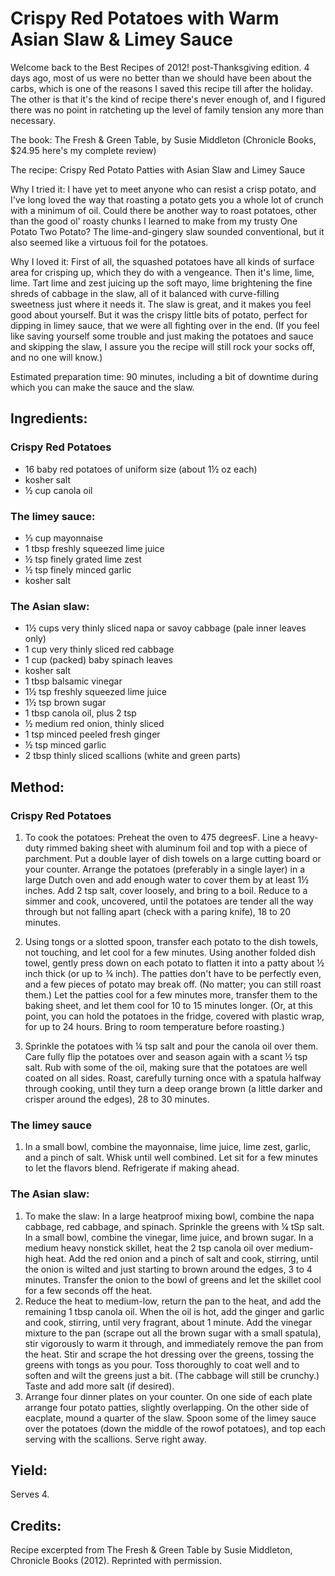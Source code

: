 #+STARTUP: showeverything
* Crispy Red Potatoes with Warm Asian Slaw & Limey Sauce
Welcome back to the Best Recipes of 2012! post-Thanksgiving edition. 4 days ago, most of us were no better than we should have been about the carbs, which is one of the reasons I saved this recipe till after the holiday.  The other is that it's the kind of recipe there's never enough of, and I figured there was no point in ratcheting up the level of family tension any more than necessary.

The book: The Fresh & Green Table, by Susie Middleton (Chronicle Books, $24.95 here's my complete review)

The recipe: Crispy Red Potato Patties with Asian Slaw and Limey Sauce

Why I tried it: I have yet to meet anyone who can resist a crisp potato, and I've long loved the way that roasting a potato gets you a whole lot of crunch with a minimum of oil.  Could there be another way to roast potatoes, other than the good ol' roasty chunks I learned to make from my trusty One Potato Two Potato?  The lime-and-gingery slaw sounded conventional, but it also seemed like a virtuous foil for the potatoes.

Why I loved it: First of all, the squashed potatoes have all kinds of surface area for crisping up, which they do with a vengeance.  Then it's lime, lime, lime.  Tart lime and zest juicing up the soft mayo, lime brightening the fine shreds of cabbage in the slaw, all of it balanced with curve-filling sweetness just where it needs it.  The slaw is great, and it makes you feel good about yourself. But it was the crispy little bits of potato, perfect for dipping in limey sauce, that we were all fighting over in the end.  (If you feel like saving yourself some trouble and just making the potatoes and sauce and skipping the slaw, I assure you the recipe will still rock your socks off, and no one will know.)

Estimated preparation time: 90 minutes, including a bit of downtime during which you can make the sauce and the slaw.

** Ingredients:
*** Crispy Red Potatoes
- 16 baby red potatoes of uniform size (about 1½ oz each)
- kosher salt
- ½ cup canola oil

*** The limey sauce:
- ⅓ cup mayonnaise
- 1 tbsp freshly squeezed lime juice
- ½ tsp finely grated lime zest
- ½ tsp finely minced garlic
- kosher salt

*** The Asian slaw:
- 1½ cups very thinly sliced napa or savoy cabbage (pale inner leaves only)
- 1 cup very thinly sliced red cabbage
- 1 cup (packed) baby spinach leaves
- kosher salt
- 1 tbsp balsamic vinegar
- 1½ tsp freshly squeezed lime juice
- 1½ tsp brown sugar
- 1 tbsp canola oil, plus 2 tsp
- ½ medium red onion, thinly sliced
- 1 tsp minced peeled fresh ginger
- ½ tsp minced garlic
- 2 tbsp thinly sliced scallions (white and green parts)

** Method:
*** Crispy Red Potatoes
1. To cook the potatoes: Preheat the oven to 475 degreesF. Line a heavy-duty rimmed baking sheet with aluminum foil and top with a piece of parchment. Put a double layer of dish towels on a large cutting board or your counter. Arrange the potatoes (preferably in a single layer) in a large Dutch oven and add enough water to cover them by at least 1½ inches. Add 2 tsp salt, cover loosely, and bring to a boil. Reduce to a simmer and cook, uncovered, until the potatoes are tender all the way through but not falling apart (check with a paring knife), 18 to 20 minutes.

2. Using tongs or a slotted spoon, transfer each potato to the dish towels, not touching, and let cool for a few minutes. Using another folded dish towel, gently press down on each potato to flatten it into a patty about ½ inch thick (or up to ¾ inch). The patties don't have to be perfectly even, and a few pieces of potato may break off. (No matter; you can still roast them.) Let the patties cool for a few minutes more, transfer them to the baking sheet, and let them cool for 10 to 15 minutes longer. (Or, at this point, you can hold the potatoes in the fridge, covered with plastic wrap, for up to 24 hours. Bring to room temperature before roasting.)

3. Sprinkle the potatoes with ¼ tsp salt and pour the canola oil over them. Care fully flip the potatoes over and season again with a scant ½ tsp salt. Rub with some of the oil, making sure that the potatoes are well coated on all sides. Roast, carefully turning once with a spatula halfway through cooking, until they turn a deep orange brown (a little darker and crisper around the edges), 28 to 30 minutes.
*** The limey sauce
1. In a small bowl, combine the mayonnaise, lime juice, lime zest, garlic, and a pinch of salt. Whisk until well combined. Let sit for a few minutes to let the flavors blend. Refrigerate if making ahead.
*** The Asian slaw:
1. To make the slaw: In a large heatproof mixing bowl, combine the napa cabbage, red cabbage, and spinach. Sprinkle the greens with ¼ tSp salt. In a small bowl, combine the vinegar, lime juice, and brown sugar. In a medium heavy nonstick skillet, heat the 2 tsp canola oil over medium-high heat. Add the red onion and a pinch of salt and cook, stirring, until the onion is wilted and just starting to brown around the edges, 3 to 4 minutes. Transfer the onion to the bowl of greens and let the skillet cool for a few seconds off the heat.
2. Reduce the heat to medium-low, return the pan to the heat, and add the remaining 1 tbsp canola oil. When the oil is hot, add the ginger and garlic and cook, stirring, until very fragrant, about 1 minute. Add the vinegar mixture to the pan (scrape out all the brown sugar with a small spatula), stir vigorously to warm it through, and immediately remove the pan from the heat. Stir and scrape the hot dressing over the greens, tossing the greens with tongs as you pour. Toss thoroughly to coat well and to soften and wilt the greens just a bit. (The cabbage will still be crunchy.) Taste and add more salt (if desired).
3. Arrange four dinner plates on your counter. On one side of each plate arrange four potato patties, slightly overlapping. On the other side of eacplate, mound a quarter of the slaw. Spoon some of the limey sauce over the potatoes (down the middle of the rowof potatoes), and top each serving with the scallions. Serve right away.
** Yield:
Serves 4.
** Credits:
Recipe excerpted from The Fresh & Green Table by Susie Middleton,
Chronicle Books (2012). Reprinted with permission.

